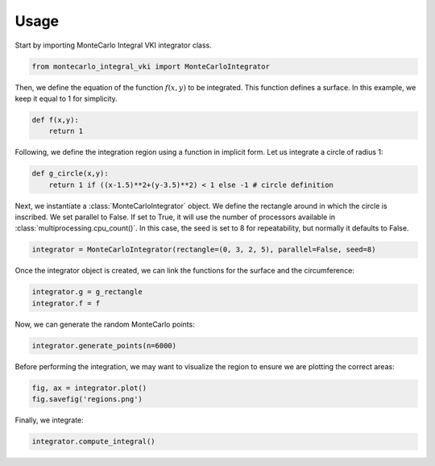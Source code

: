 ======
Usage
======

Start by importing MonteCarlo Integral VKI integrator class.

.. code-block:: python

    from montecarlo_integral_vki import MonteCarloIntegrator

Then, we define the equation of the function :math:`f(x,y)` to be integrated. This function defines a surface. In this example, we keep it equal to 1 for simplicity.

.. code-block:: python

    def f(x,y):
        return 1

Following, we define the integration region using a function in implicit form. Let us integrate a circle of radius 1:

.. code-block:: python

    def g_circle(x,y):
        return 1 if ((x-1.5)**2+(y-3.5)**2) < 1 else -1 # circle definition

Next, we instantiate a :class:`MonteCarloIntegrator` object. We define the rectangle around in which the circle is inscribed.
We set parallel to False. If set to True, it will use the number of processors available in :class:`multiprocessing.cpu_count()`.
In this case, the seed is set to 8 for repeatability, but normally it defaults to False.

.. code-block:: python

    integrator = MonteCarloIntegrator(rectangle=(0, 3, 2, 5), parallel=False, seed=8)

Once the integrator object is created, we can link the functions for the surface and the circumference:

.. code-block:: python

    integrator.g = g_rectangle
    integrator.f = f

Now, we can generate the random MonteCarlo points:

.. code-block:: python

    integrator.generate_points(n=6000)

Before performing the integration, we may want to visualize the region to ensure we are plotting the correct areas:

.. code-block:: python

    fig, ax = integrator.plot()
    fig.savefig('regions.png')

Finally, we integrate:

.. code-block:: python

    integrator.compute_integral()
